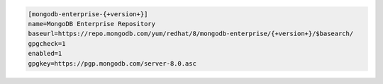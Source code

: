 
.. code-block:: cfg

   [mongodb-enterprise-{+version+}]
   name=MongoDB Enterprise Repository
   baseurl=https://repo.mongodb.com/yum/redhat/8/mongodb-enterprise/{+version+}/$basearch/
   gpgcheck=1
   enabled=1
   gpgkey=https://pgp.mongodb.com/server-8.0.asc

